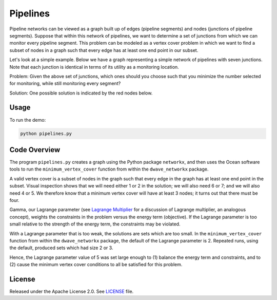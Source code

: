 =========
Pipelines
=========

Pipeline networks can be viewed as a graph built up of edges (pipeline
segments) and nodes (junctions of pipeline segments).  Suppose that within this
network of pipelines, we want to determine a set of junctions from which we can
monitor every pipeline segment.  This problem can be modeled as a vertex cover
problem in which we want to find a subset of nodes in a graph such that every
edge has at least one end point in our subset.

Let's look at a simple example.  Below we have a graph representing a simple
network of pipelines with seven junctions.  Note that each junction is
identical in terms of its utility as a monitoring location.

.. image:: readme_imgs/example_original.png

Problem: Given the above set of junctions, which ones should you choose such
that you minimize the number selected for monitoring, while still monitoring
every segment?

Solution: One possible solution is indicated by the red nodes below.

.. image:: readme_imgs/example_solution.png

Usage
-----

To run the demo:

.. code-block:: bash

  python pipelines.py

Code Overview
-------------

The program ``pipelines.py`` creates a graph using the Python package
``networkx``, and then uses the Ocean software tools to run the
``minimum_vertex_cover`` function from within the ``dwave_networkx`` package.

A valid vertex cover is a subset of nodes in the graph such that every edge in
the graph has at least one end point in the subset. Visual inspection shows
that we will need either 1 or 2 in the solution; we will also need 6 or 7; and
we will also need 4 or 5. We therefore know that a minimum vertex cover will
have at least 3 nodes; it turns out that there must be four.

Gamma, our Lagrange parameter (see `Lagrange Multiplier
<https://en.wikipedia.org/wiki/Lagrange_multiplier>`_ for a discussion of
Lagrange multiplier, an analogous concept), weights the constraints in the
problem versus
the energy term (objective). If the Lagrange parameter is too small relative
to the strength of the energy term, the constraints may be violated.

With a Lagrange parameter that is too weak, the solutions are sets which are
too small. In the ``minimum_vertex_cover`` function from within the
``dwave_networkx`` package, the default of the Lagrange parameter is 2.
Repeated runs, using the default, produced sets which had size 2 or 3.

Hence, the Lagrange parameter value of 5 was set large enough to (1) balance 
the energy term and constraints, and to (2) cause the minimum vertex cover
conditions to all be satisfied for this problem.

License
-------

Released under the Apache License 2.0. See `LICENSE <LICENSE>`_ file.
